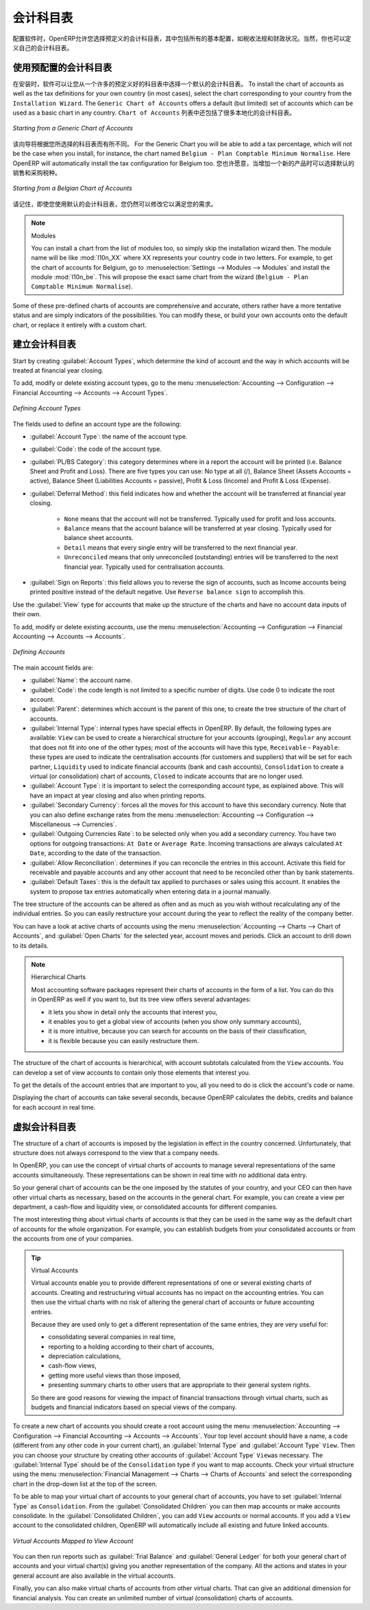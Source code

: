 .. i18n: .. index::
.. i18n:    single: accounts; chart
.. i18n:    single: chart of accounts
..

.. index::
   single: accounts; chart
   single: chart of accounts

.. i18n: Chart of Accounts
.. i18n: =================
..

会计科目表
=================

.. i18n: .. index::
.. i18n:    single: modules; l10n_
.. i18n:    single: modules; l10n_be
..

.. index::
   single: modules; l10n_
   single: modules; l10n_be

.. i18n: When configuring the software, OpenERP allows you to choose predefined charts of accounts, which include all basic configuration, such as tax codes and fiscal positions. Of course, you can also define your own chart of accounts.
..

配置软件时，OpenERP允许您选择预定义的会计科目表，其中包括所有的基本配置，如税收法规和财政状况。当然，你也可以定义自己的会计科目表。

.. i18n: Using a Preconfigured Chart of Accounts
.. i18n: ---------------------------------------
..

使用预配置的会计科目表
---------------------------------------

.. i18n: On installation, the software allows you to select a default chart of accounts from a huge list of predefined charts. To install the chart of accounts as well as the tax definitions for your own country (in most cases), select the chart corresponding to your country from the ``Installation Wizard``.
.. i18n: The ``Generic Chart of Accounts`` offers a default (but limited) set of accounts which can be used as a basic chart in any country. The ``Chart of Accounts`` list also includes a lot of localised charts of accounts.
..

在安装时，软件可以让您从一个许多的预定义好的科目表中选择一个默认的会计科目表。 To install the chart of accounts as well as the tax definitions for your own country (in most cases), select the chart corresponding to your country from the ``Installation Wizard``.
The ``Generic Chart of Accounts`` offers a default (but limited) set of accounts which can be used as a basic chart in any country.   ``Chart of Accounts`` 列表中还包括了很多本地化的会计科目表。

.. i18n: .. figure::  images/account_chart.png
.. i18n:    :scale: 75
.. i18n:    :align: center
.. i18n: 
.. i18n:    *Starting from a Generic Chart of Accounts*
..

.. figure::  images/account_chart.png
   :scale: 75
   :align: center

   *Starting from a Generic Chart of Accounts*

.. i18n: The wizard will change a bit according to the chart of accounts you select. For the Generic Chart you will be able to add a tax percentage, which will not be the case when you install, for instance, the chart named ``Belgium - Plan Comptable Minimum Normalise``. Here OpenERP will automatically install the tax configuration for Belgium too. You will, however, be able to select the default sales and purchase tax to be added when you create a new product.
..

该向导将根据您所选择的科目表而有所不同。 For the Generic Chart you will be able to add a tax percentage, which will not be the case when you install, for instance, the chart named ``Belgium - Plan Comptable Minimum Normalise``. Here OpenERP will automatically install the tax configuration for Belgium too. 您也许愿意，当增加一个新的产品时可以选择默认的销售和采购税种。

.. i18n: .. figure::  images/account_chart_be.png
.. i18n:    :scale: 75
.. i18n:    :align: center
.. i18n: 
.. i18n:    *Starting from a Belgian Chart of Accounts*
..

.. figure::  images/account_chart_be.png
   :scale: 75
   :align: center

   *Starting from a Belgian Chart of Accounts*

.. i18n: Please keep in mind that even when you use a default chart of accounts, you can still modify it to fit your needs.
..

请记住，即使您使用默认的会计科目表，您仍然可以修改它以满足您的需求。

.. i18n: .. note:: Modules
.. i18n: 
.. i18n:     You can install a chart from the list of modules too, so simply skip the installation wizard then. The module name will be like :mod:`l10n_XX` where XX represents your country code in two letters. For example, to get the chart of accounts for Belgium, go to :menuselection:`Settings --> Modules --> Modules` and install the module :mod:`l10n_be`. This will propose the exact same chart from the wizard (``Belgium - Plan Comptable Minimum Normalise``).
..

.. note:: Modules

    You can install a chart from the list of modules too, so simply skip the installation wizard then. The module name will be like :mod:`l10n_XX` where XX represents your country code in two letters. For example, to get the chart of accounts for Belgium, go to :menuselection:`Settings --> Modules --> Modules` and install the module :mod:`l10n_be`. This will propose the exact same chart from the wizard (``Belgium - Plan Comptable Minimum Normalise``).

.. i18n: Some of these pre-defined charts of accounts are comprehensive and accurate, others rather have a more tentative status and are simply indicators of the possibilities. You can modify these, or build your own accounts onto the default chart, or replace it entirely with a custom chart.
..

Some of these pre-defined charts of accounts are comprehensive and accurate, others rather have a more tentative status and are simply indicators of the possibilities. You can modify these, or build your own accounts onto the default chart, or replace it entirely with a custom chart.

.. i18n: Creating a Chart of Accounts
.. i18n: ----------------------------
..

建立会计科目表
----------------------------

.. i18n: .. index::
.. i18n:    pair: account; type
..

.. index::
   pair: account; type

.. i18n: Start by creating :guilabel:`Account Types`, which determine the kind of account and the way in which accounts will be treated at financial year closing.
..

Start by creating :guilabel:`Account Types`, which determine the kind of account and the way in which accounts will be treated at financial year closing.

.. i18n: To add, modify or delete existing account types, go to the menu :menuselection:`Accounting --> Configuration --> Financial Accounting --> Accounts --> Account Types`.
..

To add, modify or delete existing account types, go to the menu :menuselection:`Accounting --> Configuration --> Financial Accounting --> Accounts --> Account Types`.

.. i18n: .. figure::  images/account_type.png
.. i18n:    :scale: 75
.. i18n:    :align: center
.. i18n: 
.. i18n:    *Defining Account Types*
..

.. figure::  images/account_type.png
   :scale: 75
   :align: center

   *Defining Account Types*

.. i18n: The fields used to define an account type are the following:
..

The fields used to define an account type are the following:

.. i18n: *  :guilabel:`Account Type`: the name of the account type.
.. i18n: 
.. i18n: *  :guilabel:`Code`: the code of the account type.
.. i18n: 
.. i18n: *  :guilabel:`PL/BS Category`: this category determines where in a report the account will be printed (i.e. Balance Sheet and Profit and Loss). There are five types you can use: No type at all (/), Balance Sheet (Assets Accounts = active), Balance Sheet (Liabilities Accounts = passive), Profit & Loss (Income) and Profit & Loss (Expense).
.. i18n: 
.. i18n: *  :guilabel:`Deferral Method`: this field indicates how and whether the account will be transferred at financial year closing.
.. i18n: 
.. i18n:     - ``None`` means that the account will not be transferred. Typically used for profit and loss accounts.
.. i18n:     - ``Balance`` means that the account balance will be transferred at year closing. Typically used for balance sheet accounts.
.. i18n:     - ``Detail`` means that every single entry will be transferred to the next financial year.
.. i18n:     - ``Unreconciled`` means that only unreconciled (outstanding) entries will be transferred to the next financial year. Typically used for centralisation accounts.
.. i18n: 
.. i18n: *  :guilabel:`Sign on Reports`: this field allows you to reverse the sign of accounts, such as Income accounts being printed positive instead of the default negative. Use ``Reverse balance sign`` to accomplish this.
..

*  :guilabel:`Account Type`: the name of the account type.

*  :guilabel:`Code`: the code of the account type.

*  :guilabel:`PL/BS Category`: this category determines where in a report the account will be printed (i.e. Balance Sheet and Profit and Loss). There are five types you can use: No type at all (/), Balance Sheet (Assets Accounts = active), Balance Sheet (Liabilities Accounts = passive), Profit & Loss (Income) and Profit & Loss (Expense).

*  :guilabel:`Deferral Method`: this field indicates how and whether the account will be transferred at financial year closing.

    - ``None`` means that the account will not be transferred. Typically used for profit and loss accounts.
    - ``Balance`` means that the account balance will be transferred at year closing. Typically used for balance sheet accounts.
    - ``Detail`` means that every single entry will be transferred to the next financial year.
    - ``Unreconciled`` means that only unreconciled (outstanding) entries will be transferred to the next financial year. Typically used for centralisation accounts.

*  :guilabel:`Sign on Reports`: this field allows you to reverse the sign of accounts, such as Income accounts being printed positive instead of the default negative. Use ``Reverse balance sign`` to accomplish this.

.. i18n: Use the :guilabel:`View` type for accounts that make up the structure of the charts and have no account data inputs of their own.
..

Use the :guilabel:`View` type for accounts that make up the structure of the charts and have no account data inputs of their own.

.. i18n: To add, modify or delete existing accounts, use the menu :menuselection:`Accounting --> Configuration --> Financial Accounting --> Accounts --> Accounts`.
..

To add, modify or delete existing accounts, use the menu :menuselection:`Accounting --> Configuration --> Financial Accounting --> Accounts --> Accounts`.

.. i18n: .. figure::  images/account_form.png
.. i18n:    :scale: 75
.. i18n:    :align: center
.. i18n: 
.. i18n:    *Defining Accounts*
..

.. figure::  images/account_form.png
   :scale: 75
   :align: center

   *Defining Accounts*

.. i18n: The main account fields are:
..

The main account fields are:

.. i18n: *  :guilabel:`Name`: the account name.
.. i18n: 
.. i18n: *  :guilabel:`Code`: the code length is not limited to a specific number of digits. Use code 0 to indicate the root account.
.. i18n: 
.. i18n: *  :guilabel:`Parent`: determines which account is the parent of this one, to create the tree structure of
.. i18n:    the chart of accounts.
.. i18n: 
.. i18n: *  :guilabel:`Internal Type`: internal types have special effects in OpenERP.
.. i18n:    By default, the following types are available:
.. i18n:    ``View`` can be used to create a hierarchical structure for your accounts (grouping),
.. i18n:    ``Regular`` any account that does not fit into one of the other types; most of the accounts will have this type,
.. i18n:    ``Receivable`` - ``Payable``: these types are used to indicate the centralisation accounts (for customers and suppliers) that will be set for each partner,
.. i18n:    ``Liquidity`` used to indicate financial accounts (bank and cash accounts),
.. i18n:    ``Consolidation`` to create a virtual (or consolidation) chart of accounts,
.. i18n:    ``Closed`` to indicate accounts that are no longer used.
.. i18n: 
.. i18n: *  :guilabel:`Account Type`: it is important to select the corresponding account type, as explained above. This will have an impact at year closing and also when printing reports.
.. i18n: 
.. i18n: *  :guilabel:`Secondary Currency`: forces all the moves for this account to have this secondary currency. Note that you can also define exchange rates from the menu :menuselection:`Accounting --> Configuration --> Miscellaneous --> Currencies`.
.. i18n: 
.. i18n: *  :guilabel:`Outgoing Currencies Rate`: to be selected only when you add a secondary currency. You have two options for outgoing transactions: ``At Date`` or ``Average Rate``. Incoming transactions are always calculated ``At Date``, according to the date of the transaction.
.. i18n: 
.. i18n: *  :guilabel:`Allow Reconciliation`: determines if you can reconcile the entries in this account. Activate this field for receivable and payable accounts and any other account that need to be reconciled other than by bank statements.
.. i18n: 
.. i18n: *  :guilabel:`Default Taxes`: this is the default tax applied to purchases or sales using this account. It enables the system to propose tax entries automatically when entering data in a journal manually.
..

*  :guilabel:`Name`: the account name.

*  :guilabel:`Code`: the code length is not limited to a specific number of digits. Use code 0 to indicate the root account.

*  :guilabel:`Parent`: determines which account is the parent of this one, to create the tree structure of
   the chart of accounts.

*  :guilabel:`Internal Type`: internal types have special effects in OpenERP.
   By default, the following types are available:
   ``View`` can be used to create a hierarchical structure for your accounts (grouping),
   ``Regular`` any account that does not fit into one of the other types; most of the accounts will have this type,
   ``Receivable`` - ``Payable``: these types are used to indicate the centralisation accounts (for customers and suppliers) that will be set for each partner,
   ``Liquidity`` used to indicate financial accounts (bank and cash accounts),
   ``Consolidation`` to create a virtual (or consolidation) chart of accounts,
   ``Closed`` to indicate accounts that are no longer used.

*  :guilabel:`Account Type`: it is important to select the corresponding account type, as explained above. This will have an impact at year closing and also when printing reports.

*  :guilabel:`Secondary Currency`: forces all the moves for this account to have this secondary currency. Note that you can also define exchange rates from the menu :menuselection:`Accounting --> Configuration --> Miscellaneous --> Currencies`.

*  :guilabel:`Outgoing Currencies Rate`: to be selected only when you add a secondary currency. You have two options for outgoing transactions: ``At Date`` or ``Average Rate``. Incoming transactions are always calculated ``At Date``, according to the date of the transaction.

*  :guilabel:`Allow Reconciliation`: determines if you can reconcile the entries in this account. Activate this field for receivable and payable accounts and any other account that need to be reconciled other than by bank statements.

*  :guilabel:`Default Taxes`: this is the default tax applied to purchases or sales using this account. It enables the system to propose tax entries automatically when entering data in a journal manually.

.. i18n: The tree structure of the accounts can be altered as often and as much as you wish without recalculating any of the individual entries. So you can easily restructure your account during the year to reflect the reality of the company better.
..

The tree structure of the accounts can be altered as often and as much as you wish without recalculating any of the individual entries. So you can easily restructure your account during the year to reflect the reality of the company better.

.. i18n: You can have a look at active charts of accounts using the menu :menuselection:`Accounting --> Charts --> Chart of Accounts`, and :guilabel:`Open Charts` for the selected year, account moves and periods. Click an account to drill down to its details. 
..

You can have a look at active charts of accounts using the menu :menuselection:`Accounting --> Charts --> Chart of Accounts`, and :guilabel:`Open Charts` for the selected year, account moves and periods. Click an account to drill down to its details. 

.. i18n: .. note:: Hierarchical Charts
.. i18n: 
.. i18n:         Most accounting software packages represent their charts of accounts in the form of a list. You can
.. i18n:         do this in OpenERP as well if you want to, but its tree view offers several advantages:
.. i18n: 
.. i18n:         * it lets you show in detail only the accounts that interest you,
.. i18n: 
.. i18n:         * it enables you to get a global view of accounts (when you show only summary accounts),
.. i18n: 
.. i18n:         * it is more intuitive, because you can search for accounts on the basis of their classification,
.. i18n: 
.. i18n:         * it is flexible because you can easily restructure them.
..

.. note:: Hierarchical Charts

        Most accounting software packages represent their charts of accounts in the form of a list. You can
        do this in OpenERP as well if you want to, but its tree view offers several advantages:

        * it lets you show in detail only the accounts that interest you,

        * it enables you to get a global view of accounts (when you show only summary accounts),

        * it is more intuitive, because you can search for accounts on the basis of their classification,

        * it is flexible because you can easily restructure them.

.. i18n: The structure of the chart of accounts is hierarchical, with account subtotals calculated from the ``View`` accounts. You can develop a set of view accounts to contain only those elements that interest you.
..

The structure of the chart of accounts is hierarchical, with account subtotals calculated from the ``View`` accounts. You can develop a set of view accounts to contain only those elements that interest you.

.. i18n: To get the details of the account entries that are important to you, all you need to do is click the account's code or name.
..

To get the details of the account entries that are important to you, all you need to do is click the account's code or name.

.. i18n: Displaying the chart of accounts can take several seconds, because OpenERP calculates the debits, credits and balance for each account in real time. 
..

Displaying the chart of accounts can take several seconds, because OpenERP calculates the debits, credits and balance for each account in real time. 

.. i18n: .. index::
.. i18n:    single: consolidation (accounting)
.. i18n:    pair: chart of accounts; virtual
..

.. index::
   single: consolidation (accounting)
   pair: chart of accounts; virtual

.. i18n: Virtual Charts of Accounts
.. i18n: --------------------------
..

虚拟会计科目表
--------------------------

.. i18n: The structure of a chart of accounts is imposed by the legislation in effect in the country concerned. Unfortunately, that structure does not always correspond to the view that a company needs.
..

The structure of a chart of accounts is imposed by the legislation in effect in the country concerned. Unfortunately, that structure does not always correspond to the view that a company needs.

.. i18n: In OpenERP, you can use the concept of virtual charts of accounts to manage several representations of the same accounts simultaneously. These representations can be shown in real time with no additional data entry.
..

In OpenERP, you can use the concept of virtual charts of accounts to manage several representations of the same accounts simultaneously. These representations can be shown in real time with no additional data entry.

.. i18n: So your general chart of accounts can be the one imposed by the statutes of your country, and your CEO can then have other virtual charts as necessary, based on the accounts in the general chart. For example, you can create a view per department, a cash-flow and liquidity view, or consolidated accounts for different companies.
..

So your general chart of accounts can be the one imposed by the statutes of your country, and your CEO can then have other virtual charts as necessary, based on the accounts in the general chart. For example, you can create a view per department, a cash-flow and liquidity view, or consolidated accounts for different companies.

.. i18n: The most interesting thing about virtual charts of accounts is that they can be used in the same way as the default chart of accounts for the whole organization. For example, you can establish budgets from your consolidated accounts or from the accounts from one of your companies.
..

The most interesting thing about virtual charts of accounts is that they can be used in the same way as the default chart of accounts for the whole organization. For example, you can establish budgets from your consolidated accounts or from the accounts from one of your companies.

.. i18n: .. tip:: Virtual Accounts
.. i18n: 
.. i18n:         Virtual accounts enable you to provide different representations of one or several existing charts of accounts.
.. i18n:         Creating and restructuring virtual accounts has no impact on the accounting entries.
.. i18n:         You can then use the virtual charts with no risk of altering the general chart of accounts or future accounting entries.
.. i18n: 
.. i18n:         Because they are used only to get a different representation of the same entries, they are very useful for:
.. i18n: 
.. i18n:         * consolidating several companies in real time,
.. i18n: 
.. i18n:         * reporting to a holding according to their chart of accounts,
.. i18n: 
.. i18n:         * depreciation calculations,
.. i18n: 
.. i18n:         * cash-flow views,
.. i18n: 
.. i18n:         * getting more useful views than those imposed,
.. i18n: 
.. i18n:         * presenting summary charts to other users that are appropriate to their general system rights.
.. i18n: 
.. i18n:         So there are good reasons for viewing the impact of financial transactions through virtual charts, such as budgets and financial indicators based on special views of the company.
..

.. tip:: Virtual Accounts

        Virtual accounts enable you to provide different representations of one or several existing charts of accounts.
        Creating and restructuring virtual accounts has no impact on the accounting entries.
        You can then use the virtual charts with no risk of altering the general chart of accounts or future accounting entries.

        Because they are used only to get a different representation of the same entries, they are very useful for:

        * consolidating several companies in real time,

        * reporting to a holding according to their chart of accounts,

        * depreciation calculations,

        * cash-flow views,

        * getting more useful views than those imposed,

        * presenting summary charts to other users that are appropriate to their general system rights.

        So there are good reasons for viewing the impact of financial transactions through virtual charts, such as budgets and financial indicators based on special views of the company.

.. i18n: To create a new chart of accounts you should create a root account using the menu :menuselection:`Accounting --> Configuration --> Financial Accounting --> Accounts --> Accounts`. Your top level account should have a name, a code (different from any other code in your current chart), an :guilabel:`Internal Type` and :guilabel:`Account Type`  \ ``View``\. Then you can choose your structure by creating other accounts of :guilabel:`Account Type` \ ``View``\ as necessary. The :guilabel:`Internal Type` should be of the ``Consolidation`` type if you want to map accounts. Check your virtual structure using the menu :menuselection:`Financial Management --> Charts --> Charts of Accounts` and select the corresponding chart in the drop-down list at the top of the screen.
..

To create a new chart of accounts you should create a root account using the menu :menuselection:`Accounting --> Configuration --> Financial Accounting --> Accounts --> Accounts`. Your top level account should have a name, a code (different from any other code in your current chart), an :guilabel:`Internal Type` and :guilabel:`Account Type`  \ ``View``\. Then you can choose your structure by creating other accounts of :guilabel:`Account Type` \ ``View``\ as necessary. The :guilabel:`Internal Type` should be of the ``Consolidation`` type if you want to map accounts. Check your virtual structure using the menu :menuselection:`Financial Management --> Charts --> Charts of Accounts` and select the corresponding chart in the drop-down list at the top of the screen.

.. i18n: To be able to map your virtual chart of accounts to your general chart of accounts, you have to set :guilabel:`Internal Type` as ``Consolidation``. From the :guilabel:`Consolidated Children` you can then map accounts or make accounts consolidate. In the :guilabel:`Consolidated Children`, you can add ``View`` accounts or normal accounts. If you add a ``View`` account to the consolidated children, OpenERP will automatically include all existing and future linked accounts.
..

To be able to map your virtual chart of accounts to your general chart of accounts, you have to set :guilabel:`Internal Type` as ``Consolidation``. From the :guilabel:`Consolidated Children` you can then map accounts or make accounts consolidate. In the :guilabel:`Consolidated Children`, you can add ``View`` accounts or normal accounts. If you add a ``View`` account to the consolidated children, OpenERP will automatically include all existing and future linked accounts.

.. i18n: .. figure::  images/account_virtual.png
.. i18n:    :scale: 75
.. i18n:    :align: center
.. i18n: 
.. i18n:    *Virtual Accounts Mapped to View Account*
..

.. figure::  images/account_virtual.png
   :scale: 75
   :align: center

   *Virtual Accounts Mapped to View Account*

.. i18n: You can then run reports such as :guilabel:`Trial Balance` and :guilabel:`General Ledger` for both your general chart of accounts and your virtual chart(s) giving you another representation of the company. All the actions and states in your general account are also available in the virtual accounts.
..

You can then run reports such as :guilabel:`Trial Balance` and :guilabel:`General Ledger` for both your general chart of accounts and your virtual chart(s) giving you another representation of the company. All the actions and states in your general account are also available in the virtual accounts.

.. i18n: Finally, you can also make virtual charts of accounts from other virtual charts. That can give an additional dimension for financial analysis. You can create an unlimited number of virtual (consolidation) charts of accounts.
..

Finally, you can also make virtual charts of accounts from other virtual charts. That can give an additional dimension for financial analysis. You can create an unlimited number of virtual (consolidation) charts of accounts.

.. i18n: .. Copyright © Open Object Press. All rights reserved.
..

.. Copyright © Open Object Press. All rights reserved.

.. i18n: .. You may take electronic copy of this publication and distribute it if you don't
.. i18n: .. change the content. You can also print a copy to be read by yourself only.
..

.. You may take electronic copy of this publication and distribute it if you don't
.. change the content. You can also print a copy to be read by yourself only.

.. i18n: .. We have contracts with different publishers in different countries to sell and
.. i18n: .. distribute paper or electronic based versions of this book (translated or not)
.. i18n: .. in bookstores. This helps to distribute and promote the OpenERP product. It
.. i18n: .. also helps us to create incentives to pay contributors and authors using author
.. i18n: .. rights of these sales.
..

.. We have contracts with different publishers in different countries to sell and
.. distribute paper or electronic based versions of this book (translated or not)
.. in bookstores. This helps to distribute and promote the OpenERP product. It
.. also helps us to create incentives to pay contributors and authors using author
.. rights of these sales.

.. i18n: .. Due to this, grants to translate, modify or sell this book are strictly
.. i18n: .. forbidden, unless Tiny SPRL (representing Open Object Press) gives you a
.. i18n: .. written authorisation for this.
..

.. Due to this, grants to translate, modify or sell this book are strictly
.. forbidden, unless Tiny SPRL (representing Open Object Press) gives you a
.. written authorisation for this.

.. i18n: .. Many of the designations used by manufacturers and suppliers to distinguish their
.. i18n: .. products are claimed as trademarks. Where those designations appear in this book,
.. i18n: .. and Open Object Press was aware of a trademark claim, the designations have been
.. i18n: .. printed in initial capitals.
..

.. Many of the designations used by manufacturers and suppliers to distinguish their
.. products are claimed as trademarks. Where those designations appear in this book,
.. and Open Object Press was aware of a trademark claim, the designations have been
.. printed in initial capitals.

.. i18n: .. While every precaution has been taken in the preparation of this book, the publisher
.. i18n: .. and the authors assume no responsibility for errors or omissions, or for damages
.. i18n: .. resulting from the use of the information contained herein.
..

.. While every precaution has been taken in the preparation of this book, the publisher
.. and the authors assume no responsibility for errors or omissions, or for damages
.. resulting from the use of the information contained herein.

.. i18n: .. Published by Open Object Press, Grand Rosière, Belgium
..

.. Published by Open Object Press, Grand Rosière, Belgium
